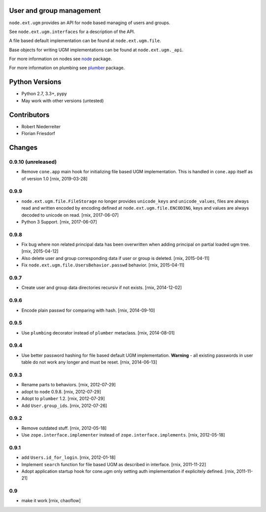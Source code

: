 User and group management
=========================

.. image:: https://img.shields.io/pypi/v/node.ext.ugm.svg
    :target: https://pypi.python.org/pypi/node.ext.ugm
    :alt: Latest PyPI version

.. image:: https://img.shields.io/pypi/dm/node.ext.ugm.svg
    :target: https://pypi.python.org/pypi/node.ext.ugm
    :alt: Number of PyPI downloads

.. image:: https://travis-ci.org/bluedynamics/node.ext.ugm.svg?branch=master
    :target: https://travis-ci.org/bluedynamics/node.ext.ugm

.. image:: https://coveralls.io/repos/github/bluedynamics/node.ext.ugm/badge.svg?branch=master
    :target: https://coveralls.io/github/bluedynamics/node.ext.ugm?branch=master

``node.ext.ugm`` provides an API for node based managing of users and groups.

See ``node.ext.ugm.interfaces`` for a description of the API.

A file based default implementation can be found at ``node.ext.ugm.file``.

Base objects for writing UGM implementations can be found at
``node.ext.ugm._api``.

For more information on nodes see `node <http://pypi.python.org/pypi/node>`_
package.

For more information on plumbing see
`plumber <http://pypi.python.org/pypi/plumber>`_ package.


Python Versions
===============

- Python 2.7, 3.3+, pypy

- May work with other versions (untested)


Contributors
============

- Robert Niederreiter

- Florian Friesdorf


Changes
=======

0.9.10 (unreleased)
-------------------

- Remove ``cone.app`` main hook for initializing file based UGM implementation.
  This is handled in ``cone.app`` itself as of version 1.0
  [rnix, 2019-03-28]


0.9.9
-----

- ``node.ext.ugm.file.FileStorage`` no longer provides ``unicode_keys`` and
  ``unicode_values``, files are always read and written encoded by encoding
  defined at ``node.ext.ugm.file.ENCODING``, keys and values are always decoded
  to unicode on read.
  [rnix, 2017-06-07]

- Python 3 Support.
  [rnix, 2017-06-07]


0.9.8
-----

- Fix bug where non related principal data has been overwritten when adding
  principal on partial loaded ugm tree.
  [rnix, 2015-04-12]

- Also delete user and group corresponding data if user or group is deleted.
  [rnix, 2015-04-11]

- Fix ``node.ext.ugm.file.UsersBehavior.passwd`` behavior.
  [rnix, 2015-04-11]


0.9.7
-----

- Create user and group data directories recursiv if not exists.
  [rnix, 2014-12-02]


0.9.6
-----

- Encode plain passwd for comparing with hash.
  [rnix, 2014-09-10]


0.9.5
-----

- Use ``plumbing`` decorator instead of ``plumber`` metaclass.
  [rnix, 2014-08-01]


0.9.4
-----

- Use better password hashing for file based default UGM implementation.
  **Warning** - all existing passwords in user table do not work any longer
  and must be reset.
  [rnix, 2014-06-13]


0.9.3
-----

- Rename parts to behaviors.
  [rnix, 2012-07-29]

- adopt to ``node`` 0.9.8.
  [rnix, 2012-07-29]

- Adopt to ``plumber`` 1.2.
  [rnix, 2012-07-29]

- Add ``User.group_ids``.
  [rnix, 2012-07-26]


0.9.2
-----

- Remove outdated stuff.
  [rnix, 2012-05-18]

- Use ``zope.interface.implementer`` instead of ``zope.interface.implements``.
  [rnix, 2012-05-18]


0.9.1
-----

- add ``Users.id_for_login``.
  [rnix, 2012-01-18]

- Implement ``search`` function for file based UGM as described in interface.
  [rnix, 2011-11-22]

- Adopt application startup hook for cone.ugm only setting auth implementation
  if explicitely defined.
  [rnix, 2011-11-21]


0.9
---

- make it work
  [rnix, chaoflow]
